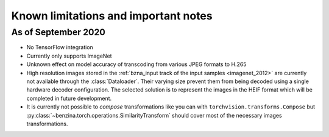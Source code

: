=====================================
Known limitations and important notes
=====================================


As of September 2020
====================

* No TensorFlow integration
* Currently only supports ImageNet
* Unknown effect on model accuracy of transcoding from various JPEG formats to
  H.265
* High resolution images stored in the
  :ref:`bzna_input track of the input samples <imagenet_2012>` are currently
  not available through the :class:`Dataloader`. Their varying size prevent
  them from being decoded using a single hardware decoder configuration. The
  selected solution is to represent the images in the HEIF format which will be
  completed in future development.
* It is currently not possible to *compose* transformations like you can with
  ``torchvision.transforms.Compose`` but
  :py:class:`~benzina.torch.operations.SimilarityTransform` should cover most
  of the necessary images transformations.
